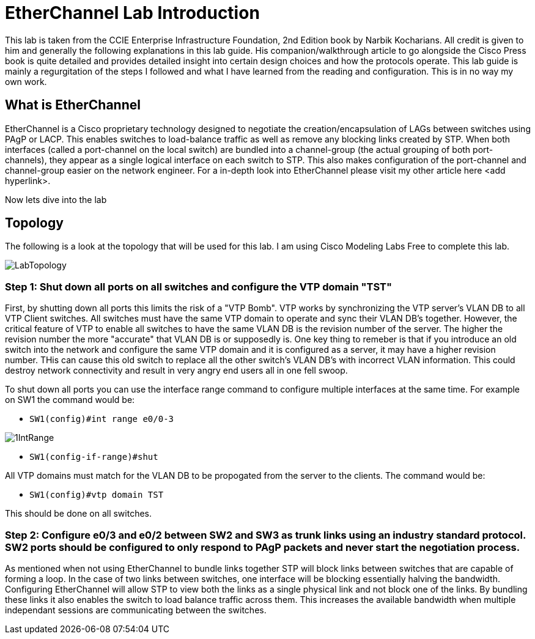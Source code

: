 = EtherChannel Lab Introduction

This lab is taken from the CCIE Enterprise Infrastructure Foundation, 2nd Edition book by Narbik Kocharians. All credit is given to him and generally the following explanations in this lab guide.
His companion/walkthrough article to go alongside the Cisco Press book is quite detailed and provides detailed insight into certain design choices and how the protocols operate.
This lab guide is mainly a regurgitation of the steps I followed and what I have learned from the reading and configuration. This is in no way my own work. 

== What is EtherChannel

EtherChannel is a Cisco proprietary technology designed to negotiate the creation/encapsulation of LAGs between switches using PAgP or LACP. This enables switches to load-balance traffic as well
as remove any blocking links created by STP. When both interfaces (called a port-channel on the local switch) are bundled into a channel-group (the actual grouping of both port-channels), they
appear as a single logical interface on each switch to STP. This also makes configuration of the port-channel and channel-group easier on the network engineer. For a in-depth look into EtherChannel
please visit my other article here <add hyperlink>.

Now lets dive into the lab

== Topology

The following is a look at the topology that will be used for this lab. I am using Cisco Modeling Labs Free to complete this lab.

ifdef::env-github[]
++++
<p align="center">
  <img width="800" height="1000" src="Pictures/LabTopology.jpg">
</p>
<h4 align="center">Figure 1. EtherChannel EIF Lab Toplogy</h4>
++++
endif::[]

ifndef::env-github[]
[]
image::Pictures/LabTopology.jpg[align=center]
endif::[]

=== Step 1: Shut down all ports on all switches and configure the VTP domain "TST"

First, by shutting down all ports this limits the risk of a "VTP Bomb". VTP works by synchronizing the VTP server's VLAN DB to all VTP Client switches. All switches must have the same VTP domain to operate and sync their VLAN DB's together.
However, the critical feature of VTP to enable all switches to have the same VLAN DB is the revision number of the server. The higher the revision number the more "accurate" that VLAN DB is or supposedly is.
One key thing to remeber is that if you introduce an old switch into the network and configure the same VTP domain and it is configured as a server, it may have a higher revision number. THis can cause this old switch
to replace all the other switch's VLAN DB's with incorrect VLAN information. This could destroy network connectivity and result in very angry end users all in one fell swoop. 

To shut down all ports you can use the interface range command to configure multiple interfaces at the same time. For example on SW1 the command would be:

* `SW1(config)#int range e0/0-3`

ifdef::env-github[]
++++
<p align="center">
  <img width="800" height="1000" src="Pictures/1IntRange.jpg">
</p>
++++
endif::[]

ifndef::env-github[]
[]
image::Pictures/1IntRange.jpg[align=center]
endif::[]

* `SW1(config-if-range)#shut`

All VTP domains must match for the VLAN DB to be propogated from the server to the clients. The command would be:

* `SW1(config)#vtp domain TST`

This should be done on all switches.

=== Step 2: Configure e0/3 and e0/2 between SW2 and SW3 as trunk links using an industry standard protocol.  SW2 ports should be configured to only respond to PAgP packets and never start the negotiation process.

As mentioned when not using EtherChannel to bundle links together STP will block links between switches that are capable of forming a loop. In the case of two links between switches, one interface will be blocking
essentially halving the bandwidth. Configuring EtherChannel will allow STP to view both the links as a single physical link and not block one of the links. By bundling these links it also enables the switch to
load balance traffic across them. This increases the available bandwidth when multiple independant sessions are communicating between the switches. 






